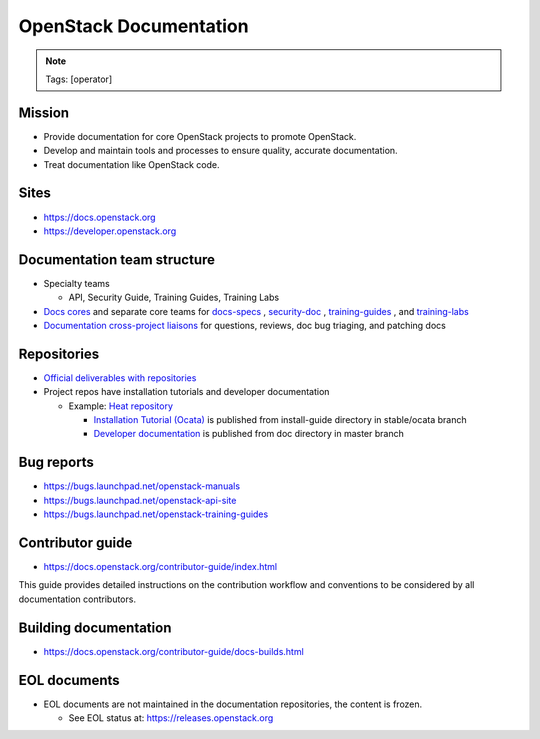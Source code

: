 =======================
OpenStack Documentation
=======================

.. image:: ./_assets/os_background.png
   :class: fill
   :width: 100%

.. note::
   Tags: [operator]

Mission
=======

- Provide documentation for core OpenStack projects to promote OpenStack.
- Develop and maintain tools and processes to ensure quality, accurate
  documentation.
- Treat documentation like OpenStack code.

Sites
=====

- https://docs.openstack.org
- https://developer.openstack.org

Documentation team structure
============================

- Specialty teams

  - API, Security Guide, Training Guides, Training Labs

- `Docs cores <https://review.openstack.org/#/admin/groups/30,members>`_
  and separate core teams for `docs-specs <https://review.openstack.org/#/admin/groups/384,members>`_
  , `security-doc <https://review.openstack.org/#/admin/groups/347,members>`_
  , `training-guides <https://review.openstack.org/#/admin/groups/360,members>`_
  , and `training-labs <https://review.openstack.org/#/admin/groups/1118,members>`_

- `Documentation cross-project liaisons <https://wiki.openstack.org/wiki/CrossProjectLiaisons#Documentation>`_
  for questions, reviews, doc bug triaging, and patching docs

Repositories
============

- `Official deliverables with repositories <https://governance.openstack.org/tc/reference/projects/documentation.html#deliverables>`_
- Project repos have installation tutorials and developer documentation

  - Example: `Heat repository <https://git.openstack.org/cgit/openstack/heat/tree/>`_

    - `Installation Tutorial (Ocata) <https://docs.openstack.org/project-install-guide/orchestration/ocata/>`_
      is published from install-guide directory in stable/ocata branch
    - `Developer documentation <https://docs.openstack.org/heat/>`_
      is published from doc directory in master branch

Bug reports
===========

- https://bugs.launchpad.net/openstack-manuals
- https://bugs.launchpad.net/openstack-api-site
- https://bugs.launchpad.net/openstack-training-guides

Contributor guide
=================

- https://docs.openstack.org/contributor-guide/index.html

This guide provides detailed instructions on the contribution workflow and
conventions to be considered by all documentation contributors.

Building documentation
======================

- https://docs.openstack.org/contributor-guide/docs-builds.html

EOL documents
=============

- EOL documents are not maintained in the documentation repositories,
  the content is frozen.

  - See EOL status at: https://releases.openstack.org
